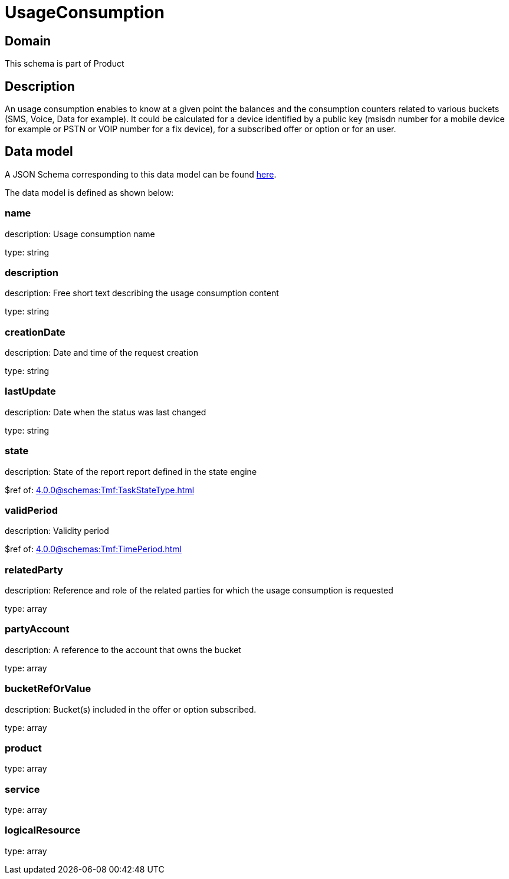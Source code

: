 = UsageConsumption

[#domain]
== Domain

This schema is part of Product

[#description]
== Description
An usage consumption enables to know at a given point the balances and the consumption counters related to various buckets (SMS, Voice, Data for example). It could be calculated for a device identified by a public key (msisdn number for a mobile device for example or PSTN or VOIP number for a fix device), for a subscribed offer or option or for an user.


[#data_model]
== Data model

A JSON Schema corresponding to this data model can be found https://tmforum.org[here].

The data model is defined as shown below:


=== name
description: Usage consumption name

type: string


=== description
description: Free short text describing the usage consumption content

type: string


=== creationDate
description: Date and time of the request creation

type: string


=== lastUpdate
description: Date when the status was last changed

type: string


=== state
description: State of the report report defined in the state engine

$ref of: xref:4.0.0@schemas:Tmf:TaskStateType.adoc[]


=== validPeriod
description: Validity period

$ref of: xref:4.0.0@schemas:Tmf:TimePeriod.adoc[]


=== relatedParty
description: Reference and role of the related parties for which the usage consumption is requested

type: array


=== partyAccount
description: A reference to the account that owns the bucket

type: array


=== bucketRefOrValue
description: Bucket(s) included in the offer or option subscribed.

type: array


=== product
type: array


=== service
type: array


=== logicalResource
type: array

